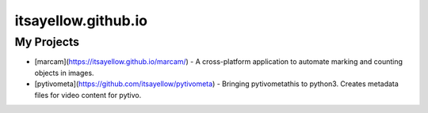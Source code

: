 itsayellow.github.io
====================

My Projects
-----------

* [marcam](https://itsayellow.github.io/marcam/) - A cross-platform application to automate marking and counting objects in images. 
* [pytivometa](https://github.com/itsayellow/pytivometa) - Bringing pytivometathis to python3.  Creates metadata files for video content for pytivo.

